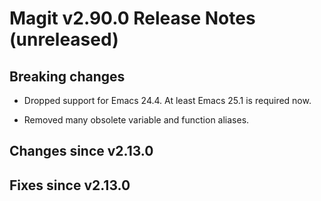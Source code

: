 * Magit v2.90.0 Release Notes (unreleased)

** Breaking changes

- Dropped support for Emacs 24.4.
  At least Emacs 25.1 is required now.

- Removed many obsolete variable and function aliases.

** Changes since v2.13.0
** Fixes since v2.13.0
